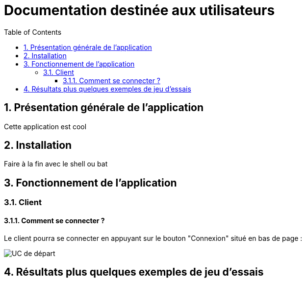 = Documentation destinée aux utilisateurs 
:toc:
:toclevels: 5
:numbered:
:nofooter:

== Présentation générale de l'application

Cette application est cool

== Installation 

Faire à la fin avec le shell ou bat 


== Fonctionnement de l'application 

=== Client 

==== Comment se connecter ? 

Le client pourra se connecter en appuyant sur le bouton "Connexion" situé en bas de page :



image::/Users/Nico/Desktop/documentation/log.pdf[UC de départ]


== Résultats plus quelques exemples de jeu d'essais



